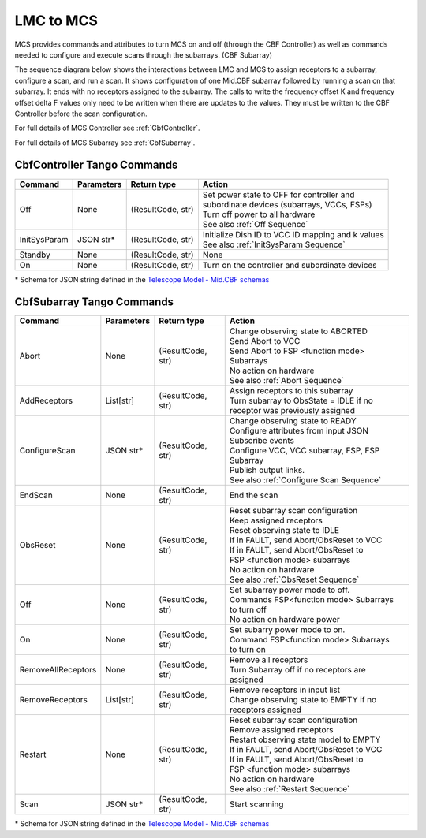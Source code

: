 LMC to MCS
=====================

MCS provides commands and attributes to turn MCS on and off (through the CBF Controller)
as well as commands needed to configure and execute scans through the subarrays. (CBF Subarray)

The sequence diagram below shows the interactions between LMC and MCS to assign 
receptors to a subarray, configure a scan, and run a scan. 
It shows configuration of one Mid.CBF subarray
followed by running a scan on that subarray. It ends with no receptors assigned
to the subarray. The calls to write the frequency offset K and frequency offset
delta F values only need to be written when there are updates to the values. They must
be written to the CBF Controller before the scan configuration.

For full details of MCS Controller see :ref:`CbfController`.

For full details of MCS Subarray see :ref:`CbfSubarray`.

.. uml:: ../../diagrams/mid-cbf-scan-ops.puml

CbfController Tango Commands
------------------------------
.. ska-tables::
+--------------+---------------+--------------------+--------------------------------------------------------+
| Command      | Parameters    | Return type        | Action                                                 |
+==============+===============+====================+========================================================+
| Off          | None          | (ResultCode, str)  | | Set power state to OFF for controller and            |
|              |               |                    | | subordinate devices (subarrays, VCCs, FSPs)          |
|              |               |                    | | Turn off power to all hardware                       |
|              |               |                    | | See also :ref:`Off Sequence`                         |
+--------------+---------------+--------------------+--------------------------------------------------------+
| InitSysParam | JSON str*     | (ResultCode, str)  | | Initialize Dish ID to VCC ID mapping and k values    |
|              |               |                    | | See also :ref:`InitSysParam Sequence`                |
+--------------+---------------+--------------------+--------------------------------------------------------+
| Standby      | None          | (ResultCode, str)  | None                                                   |
+--------------+---------------+--------------------+--------------------------------------------------------+
| On           | None          | (ResultCode, str)  | Turn on the controller and subordinate devices         |
+--------------+---------------+--------------------+--------------------------------------------------------+

\* Schema for JSON string defined in the `Telescope Model - Mid.CBF schemas <https://developer.skao.int/projects/ska-telmodel/en/latest/schemas/midcbf/ska-mid-cbf.html>`_

CbfSubarray Tango Commands
----------------------------

+----------------------+---------------+--------------------+-------------------------------------------------+
| Command              | Parameters    | Return type        | Action                                          |
+======================+===============+====================+=================================================+
| Abort                | None          | (ResultCode, str)  | | Change observing state to ABORTED             |
|                      |               |                    | | Send Abort to VCC                             |
|                      |               |                    | | Send Abort to FSP <function mode> Subarrays   |
|                      |               |                    | | No action on hardware                         |
|                      |               |                    | | See also :ref:`Abort Sequence`                |
+----------------------+---------------+--------------------+-------------------------------------------------+
| AddReceptors         | List[str]     | (ResultCode, str)  | | Assign receptors to this subarray             |
|                      |               |                    | | Turn subarray to ObsState = IDLE if no        |
|                      |               |                    | | receptor was previously assigned              |
+----------------------+---------------+--------------------+-------------------------------------------------+
| ConfigureScan        | JSON str*     | (ResultCode, str)  | | Change observing state to READY               |
|                      |               |                    | | Configure attributes from input JSON          |
|                      |               |                    | | Subscribe events                              |
|                      |               |                    | | Configure VCC, VCC subarray, FSP, FSP Subarray|
|                      |               |                    | | Publish output links.                         |
|                      |               |                    | | See also :ref:`Configure Scan Sequence`       |
+----------------------+---------------+--------------------+-------------------------------------------------+
| EndScan              | None          | (ResultCode, str)  | End the scan                                    |
+----------------------+---------------+--------------------+-------------------------------------------------+
| ObsReset             | None          | (ResultCode, str)  | | Reset subarray scan configuration             |
|                      |               |                    | | Keep assigned receptors                       |
|                      |               |                    | | Reset observing state to IDLE                 |
|                      |               |                    | | If in FAULT, send Abort/ObsReset to VCC       |
|                      |               |                    | | If in FAULT, send Abort/ObsReset to           |
|                      |               |                    | | FSP <function mode> subarrays                 |
|                      |               |                    | | No action on hardware                         |
|                      |               |                    | | See also :ref:`ObsReset Sequence`             |
+----------------------+---------------+--------------------+-------------------------------------------------+
| Off                  | None          | (ResultCode, str)  | | Set subarray power mode to off.               |
|                      |               |                    | | Commands FSP<function mode> Subarrays         |
|                      |               |                    | | to turn off                                   |
|                      |               |                    | | No action on hardware power                   |
+----------------------+---------------+--------------------+-------------------------------------------------+
| On                   | None          | (ResultCode, str)  | | Set subarry power mode to on.                 |
|                      |               |                    | | Command FSP<function mode> Subarrays          |
|                      |               |                    | | to turn on                                    |
+----------------------+---------------+--------------------+-------------------------------------------------+
| RemoveAllReceptors   | None          | (ResultCode, str)  | | Remove all receptors                          |
|                      |               |                    | | Turn Subarray off if no receptors are         |
|                      |               |                    | | assigned                                      |
+----------------------+---------------+--------------------+-------------------------------------------------+
| RemoveReceptors      | List[str]     | (ResultCode, str)  | | Remove receptors in input list                |
|                      |               |                    | | Change observing state to EMPTY if no         |
|                      |               |                    | | receptors assigned                            |
+----------------------+---------------+--------------------+-------------------------------------------------+
| Restart              | None          | (ResultCode, str)  | | Reset subarray scan configuration             |
|                      |               |                    | | Remove assigned receptors                     |
|                      |               |                    | | Restart observing state model to EMPTY        |
|                      |               |                    | | If in FAULT, send Abort/ObsReset to VCC       |
|                      |               |                    | | If in FAULT, send Abort/ObsReset to           |
|                      |               |                    | | FSP <function mode> subarrays                 |
|                      |               |                    | | No action on hardware                         |
|                      |               |                    | | See also :ref:`Restart Sequence`              |
+----------------------+---------------+--------------------+-------------------------------------------------+
| Scan                 | JSON str*     | (ResultCode, str)  | Start scanning                                  |
+----------------------+---------------+--------------------+-------------------------------------------------+
   
\* Schema for JSON string defined in the `Telescope Model - Mid.CBF schemas <https://developer.skao.int/projects/ska-telmodel/en/latest/schemas/midcbf/ska-mid-cbf.html>`_



